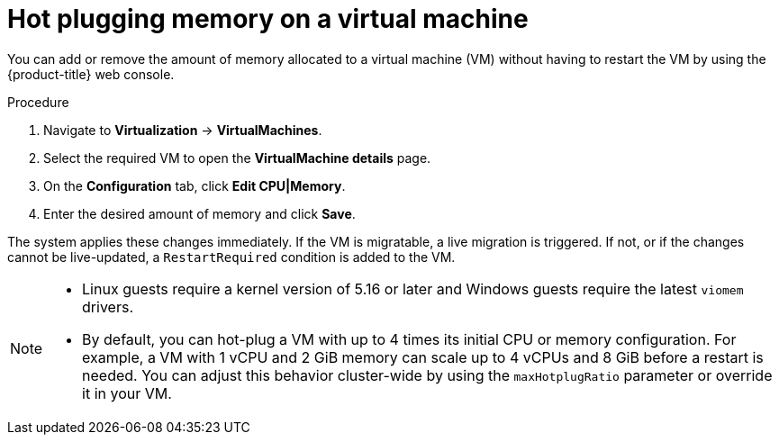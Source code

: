 // Module included in the following assemblies:
//
// * virt/virtual_machines/virt-edit-vms.adoc

:_mod-docs-content-type: PROCEDURE
[id="virt-hot-plugging-memory_{context}"]

= Hot plugging memory on a virtual machine

You can add or remove the amount of memory allocated to a virtual machine (VM) without having to restart the VM by using the {product-title} web console.

.Procedure

. Navigate to *Virtualization* -> *VirtualMachines*.
. Select the required VM to open the *VirtualMachine details* page.
. On the *Configuration* tab, click *Edit CPU|Memory*.
. Enter the desired amount of memory and click *Save*.

The system applies these changes immediately. If the VM is migratable, a live migration is triggered. If not, or if the changes cannot be live-updated, a `RestartRequired` condition is added to the VM.

[NOTE]
====
* Linux guests require a kernel version of 5.16 or later and Windows guests require the latest `viomem` drivers.
* By default, you can hot-plug a VM with up to 4 times its initial CPU or memory configuration. For example, a VM with 1 vCPU and 2 GiB memory can scale up to 4 vCPUs and 8 GiB before a restart is needed. You can adjust this behavior cluster-wide by using the `maxHotplugRatio` parameter or override it in your VM.
====